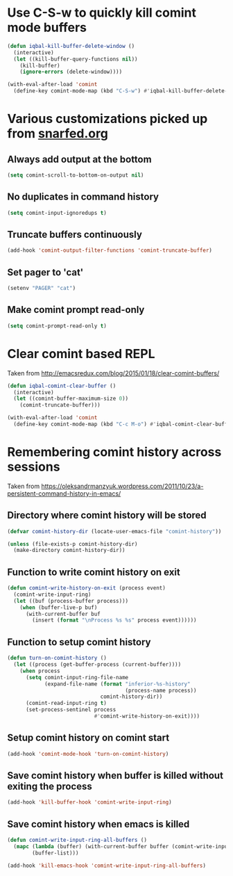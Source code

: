 * Use C-S-w to quickly kill comint mode buffers
  #+begin_src emacs-lisp
    (defun iqbal-kill-buffer-delete-window ()
      (interactive)
      (let ((kill-buffer-query-functions nil))
        (kill-buffer)
        (ignore-errors (delete-window))))

    (with-eval-after-load 'comint
      (define-key comint-mode-map (kbd "C-S-w") #'iqbal-kill-buffer-delete-window))
  #+end_src


* Various customizations picked up from [[http://snarfed.org/why_i_run_shells_inside_emacs][snarfed.org]]
** Always add output at the bottom
   #+begin_src emacs-lisp
     (setq comint-scroll-to-bottom-on-output nil)
   #+end_src

** No duplicates in command history
   #+begin_src emacs-lisp
     (setq comint-input-ignoredups t)
   #+end_src

** Truncate buffers continuously
   #+begin_src emacs-lisp
     (add-hook 'comint-output-filter-functions 'comint-truncate-buffer)
   #+end_src

** Set pager to 'cat'
   #+begin_src emacs-lisp
     (setenv "PAGER" "cat")
   #+end_src

** Make comint prompt read-only
   #+begin_src emacs-lisp
     (setq comint-prompt-read-only t)
   #+end_src


* Clear comint based REPL
  Taken from [[http://emacsredux.com/blog/2015/01/18/clear-comint-buffers/]]
  #+begin_src emacs-lisp
    (defun iqbal-comint-clear-buffer ()
      (interactive)
      (let ((comint-buffer-maximum-size 0))
        (comint-truncate-buffer)))

    (with-eval-after-load 'comint
      (define-key comint-mode-map (kbd "C-c M-o") #'iqbal-comint-clear-buffer))
  #+end_src


* Remembering comint history across sessions
  Taken from [[https://oleksandrmanzyuk.wordpress.com/2011/10/23/a-persistent-command-history-in-emacs/]]
** Directory where comint history will be stored
  #+begin_src emacs-lisp
    (defvar comint-history-dir (locate-user-emacs-file "comint-history"))

    (unless (file-exists-p comint-history-dir)
      (make-directory comint-history-dir))
  #+end_src

** Function to write comint history on exit
  #+begin_src emacs-lisp
    (defun comint-write-history-on-exit (process event)
      (comint-write-input-ring)
      (let ((buf (process-buffer process)))
        (when (buffer-live-p buf)
          (with-current-buffer buf
            (insert (format "\nProcess %s %s" process event))))))
  #+end_src

** Function to setup comint history
  #+begin_src emacs-lisp
    (defun turn-on-comint-history ()
      (let ((process (get-buffer-process (current-buffer))))
        (when process
          (setq comint-input-ring-file-name
                (expand-file-name (format "inferior-%s-history"
                                          (process-name process))
                                  comint-history-dir))
          (comint-read-input-ring t)
          (set-process-sentinel process
                                #'comint-write-history-on-exit))))
  #+end_src

** Setup comint history on comint start
  #+begin_src emacs-lisp
    (add-hook 'comint-mode-hook 'turn-on-comint-history)
  #+end_src

** Save comint history when buffer is killed without exiting the process
  #+begin_src emacs-lisp
    (add-hook 'kill-buffer-hook 'comint-write-input-ring)
  #+end_src

** Save comint history when emacs is killed
  #+begin_src emacs-lisp
    (defun comint-write-input-ring-all-buffers ()
      (mapc (lambda (buffer) (with-current-buffer buffer (comint-write-input-ring)))
            (buffer-list)))

    (add-hook 'kill-emacs-hook 'comint-write-input-ring-all-buffers)
  #+end_src
